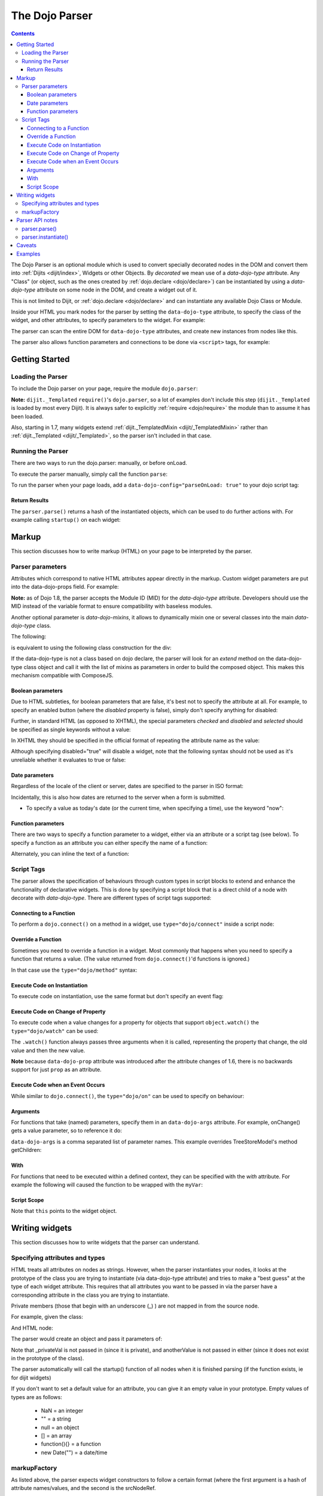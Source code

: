 .. _dojo/parser:

The Dojo Parser
===============

.. contents ::
    :depth: 3

The Dojo Parser is an optional module which is used to convert specially decorated nodes in the DOM and convert them
into :ref:`Dijits <dijit/index>`, Widgets or other Objects. By `decorated` we mean use of a `data-dojo-type` attribute.
Any "Class" (or object, such as the ones created by :ref:`dojo.declare <dojo/declare>`) can be instantiated by using a
`data-dojo-type` attribute on some node in the DOM, and create a widget out of it.

This is not limited to Dijit, or :ref:`dojo.declare <dojo/declare>` and can instantiate any available Dojo Class or
Module.

Inside your HTML you mark nodes for the parser by setting the ``data-dojo-type`` attribute, to specify the class of the
widget, and other attributes, to specify parameters to the widget.   For example:

.. html ::

    <input data-dojo-type="dijit/form/TextBox" name="nm" value="hello world">


The parser can scan the entire DOM for ``data-dojo-type`` attributes, and create new instances from nodes like this.

The parser also allows function parameters and connections to be done via ``<script>`` tags, for example:

.. html ::

    <div data-dojo-type=...>
        <script type="dojo/connect" data-dojo-event="functionToConnectTo">
           console.log("I will execute in addition to functionToConnectTo().");
        </script>
    </div>


Getting Started
---------------

Loading the Parser
``````````````````

To include the Dojo parser on your page, require the module ``dojo.parser``:

.. js ::

    // Dojo 1.7+ (AMD)
    require("dojo/parser", function(parser){
         // write your code here
    });

.. js ::

    // Dojo < 1.7
    dojo.require("dojo.parser");

**Note:** ``dijit._Templated`` ``require()``'s ``dojo.parser``, so a lot of examples don't include this step
(``dijit._Templated`` is loaded by most every Dijit). It is always safer to explicitly :ref:`require <dojo/require>`
the module than to assume it has been loaded.

Also, starting in 1.7, many widgets extend :ref:`dijit._TemplatedMixin <dijit/_TemplatedMixin>` rather than
:ref:`dijit._Templated <dijit/_Templated>`, so the parser isn't included in that case.

Running the Parser
``````````````````

There are two ways to run the dojo.parser: manually, or before onLoad.

To execute the parser manually, simply call the function ``parse``:

.. js ::

    // Dojo 1.7 (AMD)
    require("dojo/parser", function(parser){
         parser.parse();
    });

.. js ::
  
    // Dojo < 1.7
    dojo.parser.parse();

To run the parser when your page loads, add a ``data-dojo-config="parseOnLoad: true"`` to your dojo script tag:

.. html ::

    <script type="text/javascript" src="dojo/dojo.js"
        data-dojo-config="parseOnLoad: true"></script>


Return Results
~~~~~~~~~~~~~~

The ``parser.parse()`` returns a hash of the instantiated objects, which can be used to do further actions with.  For
example calling ``startup()`` on each widget:

.. js ::
  
    // Dojo 1.7+ (AMD)
    require(["dojo/parser","dojo/_base/array"], function(parser,array){
         var widgets = parser.parse();
         array.forEach(widgets, function(w){
              w.start();
         }
    }

.. js ::
  
    // Dojo < 1.7
    var widgets = dojo.parser.parse();
    dojo.forEach(widgets, function(w){
         w.start();
    }

Markup
------

This section discusses how to write markup (HTML) on your page to be interpreted by the parser.

Parser parameters
`````````````````

Attributes which correspond to native HTML attributes appear directly in the markup.    Custom widget parameters are put
into the data-dojo-props field.   For example:

.. html ::

       <!-- Dojo 1.8+ -->
       <input data-dojo-type="dijit/form/TextBox" name="dept"
            data-dojo-props="scrollOnFocus: true"/>

.. html ::

       <!-- Dojo < 1.8 -->
       <input data-dojo-type="dijit.form.TextBox" name="dept"
            data-dojo-props="scrollOnFocus: true"/>

**Note:** as of Dojo 1.8, the parser accepts the Module ID (MID) for the `data-dojo-type` attribute.  Developers should
use the MID instead of the variable format to ensure compatibility with baseless modules.

Another optional parameter is `data-dojo-mixins`, it allows to dynamically mixin one or several classes into the main
`data-dojo-type` class.

The following:

.. html ::

  <div data-dojo-type="dojox/treemap/TreeMap" data-dojo-mixins="dojox/treemap/Keyboard, dojox/treemap/DrillDownUp"
    data-dojo-props="store: myStore"></div>

is equivalent to using the following class construction for the div:

.. js ::

  require(["dojo/parser", "dojo/_base/declare", "dojox/treemap/TreeMap", "dojox/treemap/Keyboard", "dojox/treemap/DrillDownUp"],
    function(parser, declare, TreeMap, Keyboard, DrillDownUp){
      new declare([TreeMap, Keyboard, DrillDownUp])({ store: myStore });
  });

If the data-dojo-type is not a class based on dojo declare, the parser will look for an `extend` method on the
data-dojo-type class object and call it with the list of mixins as parameters in order to build the composed object.
This makes this mechanism compatible with ComposeJS.


Boolean parameters
~~~~~~~~~~~~~~~~~~

Due to HTML subtleties, for boolean parameters that are false, it's best not to specify the attribute at all.   For
example, to specify an enabled button (where the `disabled` property is false), simply don't specify anything for
disabled:

.. html ::

    <input data-dojo-type="dijit/form/Button">

Further, in standard HTML (as opposed to XHTML), the special parameters `checked` and `disabled` and `selected` should
be specified as single keywords without a value:

.. html ::

    <input data-dojo-type="dijit/form/Button" disabled>
    <input data-dojo-type="dijit/form/CheckBox" checked>

In XHTML they should be specified in the official format of repeating the attribute name as the value:

.. html ::

    <input data-dojo-type="dijit/form/Button" disabled="disabled"/>
    <input data-dojo-type="dijit/form/CheckBox" checked="checked"/>

Although specifying disabled="true" will disable a widget, note that the following syntax should not be used as it's
unreliable whether it evaluates to true or false:

.. html ::

    <input data-dojo-type="dijit/form/Button" disabled=""/>


Date parameters
~~~~~~~~~~~~~~~

Regardless of the locale of the client or server, dates are specified to the parser in ISO format:

.. html ::

    <div data-dojo-type=... when="2009-1-31"></div>

Incidentally, this is also how dates are returned to the server when a form is submitted.


* To specify a value as today's date (or the current time, when specifying a time), use the keyword "now":

.. html ::

    <div data-dojo-type=... when="now"></div>

Function parameters
~~~~~~~~~~~~~~~~~~~

There are two ways to specify a function parameter to a widget, either via an attribute or a script tag (see below). To
specify a function as an attribute you can either specify the name of a function:

.. html ::

    <script>
       function myOnClick(){ ... }
    </script>
    <div data-dojo-type=... onClick="myOnClick"></div>


Alternately, you can inline the text of a function:

.. html ::

    <div data-dojo-type=... onClick="alert('I was clicked');"></div>


Script Tags
```````````

The parser allows the specification of behaviours through custom types in script blocks to extend and enhance the
functionality of declarative widgets. This is done by specifying a script block that is a direct child of a node with
decorate with `data-dojo-type`. There are different types of script tags supported:

Connecting to a Function
~~~~~~~~~~~~~~~~~~~~~~~~

To perform a ``dojo.connect()`` on a method in a widget, use ``type="dojo/connect"`` inside a script node:

.. html ::

    <div data-dojo-type="someType">
        <script type="dojo/connect" data-dojo-event="methodOfSomeType">
           console.log("I will execute in addition to methodOfSomeType().");
        </script>
    </div>

Override a Function
~~~~~~~~~~~~~~~~~~~

Sometimes you need to override a function in a widget.   Most commonly that happens when you need to specify a function
that returns a value. (The value returned from ``dojo.connect()``'d functions is ignored.)

In that case use the ``type="dojo/method"`` syntax:

.. html ::

    <div data-dojo-type="someType">
        <script type="dojo/method" data-dojo-event="methodOfSomeType">
           console.log("I will execute instead of methodOfSomeType().");
        </script>
    </div>


Execute Code on Instantiation
~~~~~~~~~~~~~~~~~~~~~~~~~~~~~

To execute code on instantiation, use the same format but don't specify an event flag:

.. html ::

    <div data-dojo-type=...>
        <script type="dojo/method">
           console.log("I will execute on instantiation");
        </script>
    </div>


Execute Code on Change of Property
~~~~~~~~~~~~~~~~~~~~~~~~~~~~~~~~~~

To execute code when a value changes for a property for objects that support ``object.watch()`` the
``type="dojo/watch"`` can be used:

.. html ::

    <div data-dojo-type=...>
        <script type="dojo/watch" data-dojo-prop="value" data-dojo-args="prop,oldValue,newValue">
           console.log("Property '"+prop+"' changed from '"+oldValue+"' to '"+newValue+"'");
        </script>
    </div>


The ``.watch()`` function always passes three arguments when it is called, representing the property that change, the
old value and then the new value.

**Note** because ``data-dojo-prop`` attribute was introduced after the attribute changes of 1.6, there is no backwards
support for just ``prop`` as an attribute.

Execute Code when an Event Occurs
~~~~~~~~~~~~~~~~~~~~~~~~~~~~~~~~~

While similar to ``dojo.connect()``, the ``type="dojo/on"`` can be used to specify ``on`` behaviour:

.. html ::

    <div data-dojo-type=...>
        <script type="dojo/on" data-dojo-event="click" data-dojo-args="e">
           console.log("I was clicked!");
        </script>
    </div>


Arguments
~~~~~~~~~

For functions that take (named) parameters, specify them in an ``data-dojo-args`` attribute.  For example, onChange()
gets a value parameter, so to reference it do:

.. html ::

    <div data-dojo-type=...>
        <script type="dojo/connect" data-dojo-event="onChange" data-dojo-args="value">
           console.log("new value is " + value);
        </script>
    </div>

``data-dojo-args`` is a comma separated list of parameter names. This example overrides TreeStoreModel's method
getChildren:

.. html ::

    <div data-dojo-type="dijit/tree/TreeStoreModel" store="store">
        <script type="dojo/method" data-dojo-event="getChildren" data-dojo-args="item, onComplete">
            return store.fetch({query: {parent: store.getIdentity(item)}, onComplete: onComplete});
        </script>
    </div>

With
~~~~

For functions that need to be executed within a defined context, they can be specified with the `with` attribute.  For
example the following will caused the function to be wrapped with the ``myVar``:

.. html ::

    <div data-dojo-type=...>
      <script type="dojo/connect" data-dojo-event="onChange" data-dojo-args="value" with="myVar">
        ...
      </script>
    </div>


Script Scope
~~~~~~~~~~~~

Note that ``this`` points to the widget object.

.. html ::

    <div data-dojo-type=...>
        <script type="dojo/connect" data-dojo-event="onChange" data-dojo-args="value">
           console.log("onChange for " + this.id);
        </script>
    </div>



Writing widgets
---------------

This section discusses how to write widgets that the parser can understand.

Specifying attributes and types
```````````````````````````````

HTML treats all attributes on nodes as strings. However, when the parser instantiates your nodes, it looks at the
prototype of the class you are trying to instantiate (via data-dojo-type attribute) and tries to make a "best guess" at
the type of each widget attribute. This requires that all attributes you want to be passed in via the parser have a
corresponding attribute in the class you are trying to instantiate.

Private members (those that begin with an underscore (_) ) are not mapped in from the source node.

For example, given the class:

.. js ::

    dojo.declare("my.custom.type", null, {
      name: "default value",
      value: 0,
      when: new Date(),
      objectVal: null,
      anotherObject: null,
      arrayVal: [],
      typedArray: null,
      _privateVal: 0
    });

And HTML node:

.. html ::

    <div data-dojo-type="my.custom.type" name="nm" value="5" when="2008-1-1" objectVal="{a: 1, b:'c'}"
         anotherObject="namedObj" arrayVal="a, b, c, 1, 2" typedArray="['a', 'b', 'c', 1, 2]"
         _privateVal="5" anotherValue="more"></div>

The parser would create an object and pass it parameters of:

.. js ::

    {
      name: "nm",                                 // Just a simple string
      value: 5,                                   // Typed to an integer
      when: dojo.date.stamp.fromISOString("2008-1-1"); // Typed to a date
      objectVal: {a: 1, b:'c'},                   // Typed to an object
      anotherObject: dojo.getObject("namedObj"),  // For strings, try getting the object via dojo.getObject
      arrayVal: ["a", "b", "c", "1", "2"],            // When typing to an array, all entries are strings
      typedArray: ["a", "b", "c", 1, 2]           // To get a "typed" array, treat it like an object instead
    }

Note that _privateVal is not passed in (since it is private), and anotherValue is not passed in either (since it does
not exist in the prototype of the class).

The parser automatically will call the startup() function of all nodes when it is finished parsing (if the function
exists, ie for dijit widgets)

If you don't want to set a default value for an attribute, you can give it an empty value in your prototype.  Empty
values of types are as follows:

  * NaN = an integer
  * "" = a string
  * null = an object
  * [] = an array
  * function(){} = a function
  * new Date("") = a date/time


markupFactory
`````````````

As listed above, the parser expects widget constructors to follow a certain format (where the first argument is a hash
of attribute names/values, and the second is the srcNodeRef.

If you are retrofitting an existing class to work with the parser, and the constructor does not follow this format,
simply create a markupFactory method (a static method) which takes those two parameters and creates a new instance of
the widget:

.. js ::

   markupFactory: function(params, srcNodeRef){
        ...
        return newWidget;
   }

In addition the markupFactory can be used to allow the widget to do something that the parser doesn't automatically
support, like the parsing of child nodes of the main node.  The developer can then adjust the initialisation parameters
of the widget and pass those to the constructor.  The parser passes the class constructor as the third argument when it
invokes the markupFactory.  For example:

.. js ::

     markupFactory: function(params, srcNodeRef, ctor){
       ...
       return new ctor(params, srcNodeRef);
     }

This also ensures that subsequent descendant classes that do not override the markupFactory are created properly.

Parser API notes
----------------

parser.parse()
``````````````

Instead of parsing the whole document, you can select a smaller portion of the document by passing the parser the node
that the parsing should start at.  This is accomplished by passing the ``rootNode`` argument directly in the
``rootNode`` parameter or the ``args`` parameter:

.. js ::

    parser.parse(dojo.byId("myDiv"));


.. js ::

    parser.parse({
      rootNode: dojo.byId("myDiv");
    });

You can specify the base Dojo scope by using the ``scope`` keyword in the arguments.  This will change the parser to
look for ``data-[scope]-*`` instead of the default ``data-dojo-*`` in markup attributes.  For example, the following
would be valid:

.. js ::

    parser.parse({
      scope: "myScope"
    });


.. html ::

    <div data-myScope-type="dijit/form/Button" data-myScope-id="button1" 
      data-myScope-params="onClick: myOnClick">Button 1</div>


parser.instantiate()
````````````````````

You can manually call ``dojo.parser.instantiate()`` on any node - and pass in an additional mixin to specify options,
such as ``data-dojo-type``, etc.  The values in the mixin would override any values in your node. For example:

.. html ::

    <div id="myDiv" name="ABC" value="1"></div>

You can manually call the parser's instantiate function (which does the "Magical Typing") by doing:

.. js ::

    parser.instantiate([dojo.byId("myDiv")], {data-dojo-type: "my.custom.type"});

Calling instantiate in this way will return to you a list of instances that were created.  Note that the first parameter
to instantiate is an array of nodes...even if it's one-element you need to wrap it in an array

You specify that you do not want subwidgets to be started if you pass _started: false in your mixin.  For example:

.. js ::

    parser.instantiate([dojo.byId("myDiv")], {data-dojo-type: "my.custom.type", _started: false});

Caveats
-------

If you try to parse the same content twice, or parse content mentioning id's of existing widgets, it will cause an
exception about duplicate id's.

Examples
--------

Load some HTML content from a :ref:`remote URL <quickstart/ajax>`, and convert the nodes decorated with
``data-dojo-type``'s into widgets:

.. js ::

    // Dojo 1.7 (AMD)
    require(["dojo/_base/xhr", "dojo/parser", "dojo/dom"], function(xhr, parser, dom){
      xhr.get({
        url: "widgets.html",
        load: function(data){
          dom.byId("container").innerHTML = data;
          parser.parse("container");
        }
      });
    });

.. js ::

    // Dojo < 1.7
    dojo.xhrGet({
      url: "widgets.html",
      load: function(data){
        dojo.byId("container").innerHTML = data;
        dojo.parser.parse("container");
      }
    });

Delay page-level parsing until after some custom code (having set parseOnLoad:false):

.. js ::

    // Dojo 1.7 (AMD)
    require(["dojo/parser", "dojo/ready"], function(parser, ready){
         ready(function(){
            // do something();
            parser.parse();
         });
    });

.. js ::

    // Dojo < 1.7
    dojo.require("dojo.parser");
    dojo.ready(function(){
         // do something();
         dojo.parser.parse();
    });
